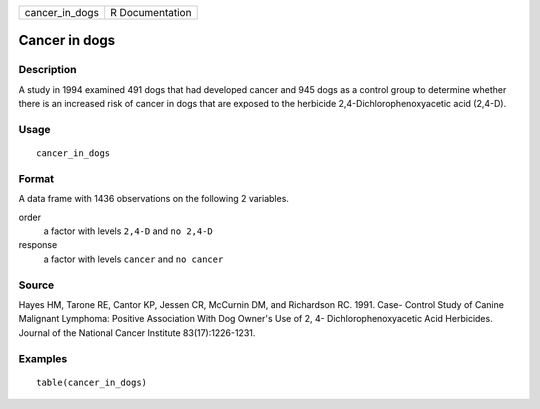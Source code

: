 ============== ===============
cancer_in_dogs R Documentation
============== ===============

Cancer in dogs
--------------

Description
~~~~~~~~~~~

A study in 1994 examined 491 dogs that had developed cancer and 945 dogs
as a control group to determine whether there is an increased risk of
cancer in dogs that are exposed to the herbicide
2,4-Dichlorophenoxyacetic acid (2,4-D).

Usage
~~~~~

::

   cancer_in_dogs

Format
~~~~~~

A data frame with 1436 observations on the following 2 variables.

order
   a factor with levels ``2,4-D`` and ``no 2,4-D``

response
   a factor with levels ``cancer`` and ``no cancer``

Source
~~~~~~

Hayes HM, Tarone RE, Cantor KP, Jessen CR, McCurnin DM, and Richardson
RC. 1991. Case- Control Study of Canine Malignant Lymphoma: Positive
Association With Dog Owner's Use of 2, 4- Dichlorophenoxyacetic Acid
Herbicides. Journal of the National Cancer Institute 83(17):1226-1231.

Examples
~~~~~~~~

::


   table(cancer_in_dogs)

